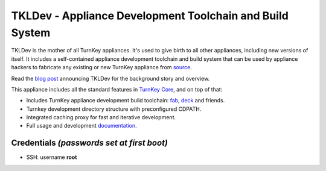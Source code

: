 TKLDev - Appliance Development Toolchain and Build System
=========================================================

TKLDev is the mother of all TurnKey appliances. It's used to give birth
to all other appliances, including new versions of itself. It includes a
self-contained appliance development toolchain and build system that can
be used by appliance hackers to fabricate any existing or new TurnKey
appliance from `source`_.

Read the `blog post`_ announcing TKLDev for the background story and
overview.

This appliance includes all the standard features in `TurnKey Core`_,
and on top of that:

- Includes TurnKey appliance development build toolchain: `fab`_,
  `deck`_ and friends.
- Turnkey development directory structure with preconfigured CDPATH.
- Integrated caching proxy for fast and iterative development.
- Full usage and development `documentation`_.

Credentials *(passwords set at first boot)*
-------------------------------------------

-  SSH: username **root**

.. _blog post: http://www.turnkeylinux.org/blog/introducing-tkldev
.. _fab: https://github.com/turnkeylinux/fab
.. _deck: https://github.com/turnkeylinux/deck
.. _source: https://github.com/turnkeylinux-apps/
.. _TurnKey Core: http://www.turnkeylinux.org/core
.. _documentation: https://github.com/turnkeylinux-apps/tkldev/tree/master/docs
